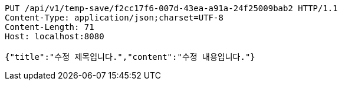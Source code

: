 [source,http,options="nowrap"]
----
PUT /api/v1/temp-save/f2cc17f6-007d-43ea-a91a-24f25009bab2 HTTP/1.1
Content-Type: application/json;charset=UTF-8
Content-Length: 71
Host: localhost:8080

{"title":"수정 제목입니다.","content":"수정 내용입니다."}
----